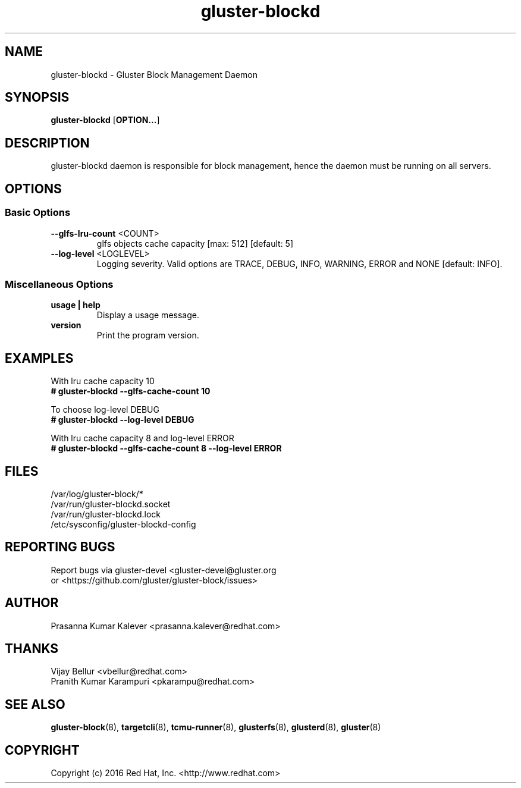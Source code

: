 .TH gluster-blockd 8 "management daemon" "06 Jun 2017" "Red Hat, Inc."
.PP


.SH NAME
gluster-blockd - Gluster Block Management Daemon
.PP


.SH SYNOPSIS
.B gluster-blockd
[\fBOPTION...\fR]
.PP


.SH DESCRIPTION
gluster-blockd daemon is responsible for block management, hence the daemon must be running on all servers.
.PP


.SH OPTIONS
.SS "Basic Options"

.TP
\fB\-\-glfs\-lru\-count\fR <COUNT>
glfs objects cache capacity [max: 512] [default: 5]
.TP
\fB\-\-log\-level\fR <LOGLEVEL>
Logging severity. Valid options are TRACE, DEBUG, INFO, WARNING, ERROR and NONE [default: INFO].


.SS "Miscellaneous Options"
.TP
\fB usage | help\fR
Display a usage message.
.TP
\fB version\fR
Print the program version.


.SH EXAMPLES
.nf
With lru cache capacity 10
.B # gluster-blockd --glfs-cache-count 10

To choose log-level DEBUG
.B # gluster-blockd --log-level DEBUG

With lru cache capacity 8 and log-level ERROR
.B # gluster-blockd --glfs-cache-count 8 --log-level ERROR
.fi
.PP


.SH FILES
/var/log/gluster-block/*
.br
/var/run/gluster-blockd.socket
.br
/var/run/gluster-blockd.lock
.br
/etc/sysconfig/gluster-blockd-config
.PP


.SH REPORTING BUGS
Report bugs via gluster-devel <gluster-devel@gluster.org
.br
or <https://github.com/gluster/gluster-block/issues>


.SH AUTHOR
Prasanna Kumar Kalever <prasanna.kalever@redhat.com>

.SH THANKS
Vijay Bellur <vbellur@redhat.com>
.br
Pranith Kumar Karampuri <pkarampu@redhat.com>


.SH SEE ALSO
.nf
\fBgluster-block\fR(8), \fBtargetcli\fR(8), \fBtcmu-runner\fR(8), \fBglusterfs\fR(8), \fBglusterd\fR(8), \fBgluster\fR(8)
.fi
.PP


.SH COPYRIGHT
.nf
Copyright (c) 2016 Red Hat, Inc. <http://www.redhat.com>
.PP
